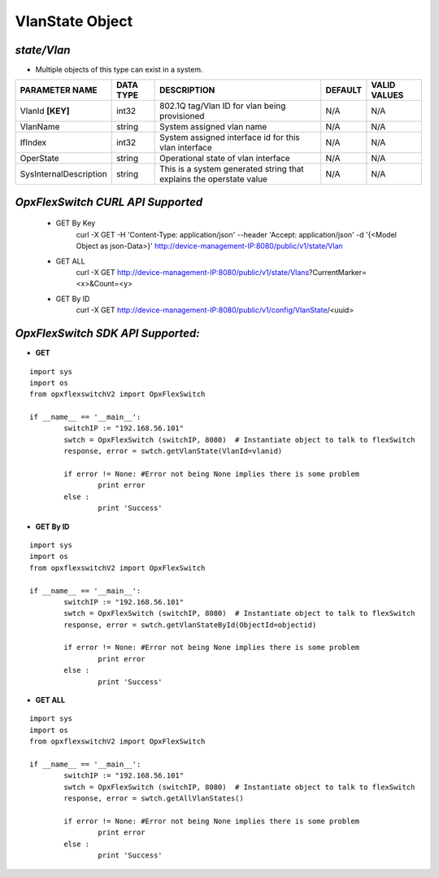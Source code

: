 VlanState Object
=============================================================

*state/Vlan*
------------------------------------

- Multiple objects of this type can exist in a system.

+------------------------+---------------+--------------------------------+-------------+------------------+
|   **PARAMETER NAME**   | **DATA TYPE** |        **DESCRIPTION**         | **DEFAULT** | **VALID VALUES** |
+------------------------+---------------+--------------------------------+-------------+------------------+
| VlanId **[KEY]**       | int32         | 802.1Q tag/Vlan ID for vlan    | N/A         | N/A              |
|                        |               | being provisioned              |             |                  |
+------------------------+---------------+--------------------------------+-------------+------------------+
| VlanName               | string        | System assigned vlan name      | N/A         | N/A              |
+------------------------+---------------+--------------------------------+-------------+------------------+
| IfIndex                | int32         | System assigned interface id   | N/A         | N/A              |
|                        |               | for this vlan interface        |             |                  |
+------------------------+---------------+--------------------------------+-------------+------------------+
| OperState              | string        | Operational state of vlan      | N/A         | N/A              |
|                        |               | interface                      |             |                  |
+------------------------+---------------+--------------------------------+-------------+------------------+
| SysInternalDescription | string        | This is a system generated     | N/A         | N/A              |
|                        |               | string that explains the       |             |                  |
|                        |               | operstate value                |             |                  |
+------------------------+---------------+--------------------------------+-------------+------------------+



*OpxFlexSwitch CURL API Supported*
------------------------------------

	- GET By Key
		 curl -X GET -H 'Content-Type: application/json' --header 'Accept: application/json' -d '{<Model Object as json-Data>}' http://device-management-IP:8080/public/v1/state/Vlan
	- GET ALL
		 curl -X GET http://device-management-IP:8080/public/v1/state/Vlans?CurrentMarker=<x>&Count=<y>
	- GET By ID
		 curl -X GET http://device-management-IP:8080/public/v1/config/VlanState/<uuid>


*OpxFlexSwitch SDK API Supported:*
------------------------------------



- **GET**


::

	import sys
	import os
	from opxflexswitchV2 import OpxFlexSwitch

	if __name__ == '__main__':
		switchIP := "192.168.56.101"
		swtch = OpxFlexSwitch (switchIP, 8080)  # Instantiate object to talk to flexSwitch
		response, error = swtch.getVlanState(VlanId=vlanid)

		if error != None: #Error not being None implies there is some problem
			print error
		else :
			print 'Success'


- **GET By ID**


::

	import sys
	import os
	from opxflexswitchV2 import OpxFlexSwitch

	if __name__ == '__main__':
		switchIP := "192.168.56.101"
		swtch = OpxFlexSwitch (switchIP, 8080)  # Instantiate object to talk to flexSwitch
		response, error = swtch.getVlanStateById(ObjectId=objectid)

		if error != None: #Error not being None implies there is some problem
			print error
		else :
			print 'Success'




- **GET ALL**


::

	import sys
	import os
	from opxflexswitchV2 import OpxFlexSwitch

	if __name__ == '__main__':
		switchIP := "192.168.56.101"
		swtch = OpxFlexSwitch (switchIP, 8080)  # Instantiate object to talk to flexSwitch
		response, error = swtch.getAllVlanStates()

		if error != None: #Error not being None implies there is some problem
			print error
		else :
			print 'Success'


